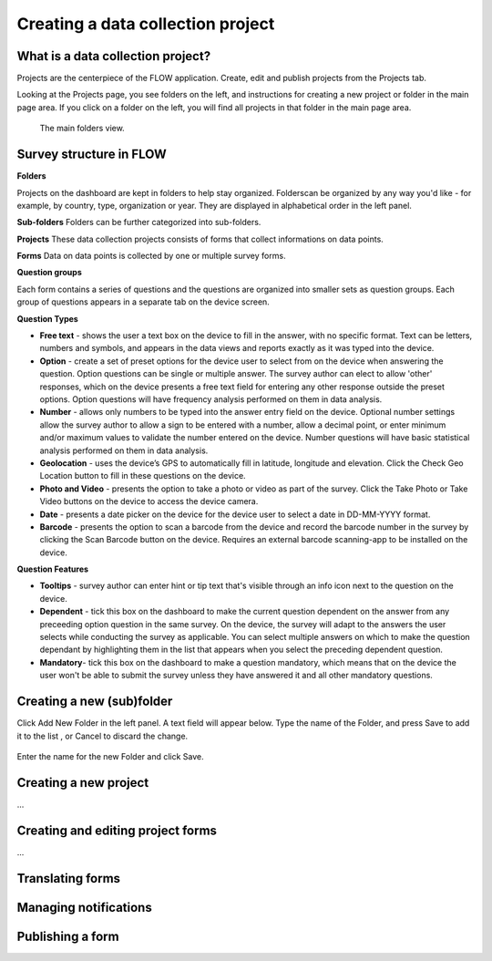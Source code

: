 Creating a data collection project
===================================




What is a data collection project?
----------------------------------
Projects are the centerpiece of the FLOW application. Create, edit and publish projects from the Projects tab. 

Looking at the Projects page, you see folders on the left, and instructions for creating a new project or folder in the main page area. If you click on a folder on the left, you will find all projects in that folder in the main page area.

 .. figure:: img/2-surveys_groupview.png
   :width: 600 px
   :alt: image of dashboard
   :align: center 

   The main folders view.


Survey structure in FLOW
------------------------

**Folders**

Projects on the dashboard are kept in folders to help stay organized. Folderscan be organized by any way you'd like - for example, by country, type, organization or year. They are displayed in alphabetical order in the left panel.

**Sub-folders**
Folders can be further categorized into sub-folders. 

**Projects**
These data collection projects consists of forms that collect informations on data points.

**Forms**
Data on data points is collected by one or multiple survey forms.

**Question groups**

Each form contains a series of questions and the questions are organized into smaller sets as question groups.  Each group of questions appears in a separate tab on the device screen. 

**Question Types**

* **Free text** - shows the user a text box on the device to fill in the answer, with no specific format. Text can be letters, numbers and symbols, and appears in the data views and reports exactly as it was typed into the device.
* **Option** - create a set of preset options for the device user to select from on the device when answering the question. Option questions can be single or multiple answer. The survey author can elect to allow 'other' responses, which on the device presents a free text field for entering any other response outside the preset options. Option questions will have frequency analysis performed on them in data analysis.
* **Number** - allows only numbers to be typed into the answer entry field on the device. Optional number settings allow the survey author to allow a sign to be entered with a number, allow a decimal point, or enter minimum and/or maximum values to validate the number entered on the device. Number questions will have basic statistical analysis performed on them in data analysis.
* **Geolocation** - uses the device’s GPS to automatically fill in latitude, longitude and elevation. Click the Check Geo Location button to fill in these questions on the device.
* **Photo and Video** - presents the option to take a photo or video as part of the survey. Click the Take Photo or Take Video buttons on the device to access the device camera.
* **Date** - presents a date picker on the device for the device user to select a date in DD-MM-YYYY format.
* **Barcode** - presents the option to scan a barcode from the device and record the barcode number in the survey by clicking the Scan Barcode button on the device. Requires an external barcode scanning-app to be installed on the device.

**Question Features**

* **Tooltips** - survey author can enter hint or tip text that's visible through an info icon next to the question on the device.
* **Dependent** - tick this box on the dashboard to make the current question dependent on the answer from any preceeding option question in the same survey. On the device, the survey will adapt to the answers the user selects while conducting the survey as applicable. You can select multiple answers on which to make the question dependant by highlighting them in the list that appears when you select the preceding dependent question.
* **Mandatory**- tick this box on the dashboard to make a question mandatory, which means that on the device the user won't be able to submit the survey unless they have answered it and all other mandatory questions.


Creating a new (sub)folder
---------------------
Click Add New Folder in the left panel. A text field will appear below. Type the name of the Folder, and press Save to add it to the list , or Cancel to discard the change.

 .. figure:: img/2-surveys_createsurveygroup.png
   :width: 300 px
   :alt: image of dashboard
   :align: center 
 
Enter the name for the new Folder and click Save.


Creating a new project
----------------------

...


Creating and editing project forms
----------------------------------
...




Translating forms
------------------



Managing notifications
----------------------




Publishing a form
-------------------
